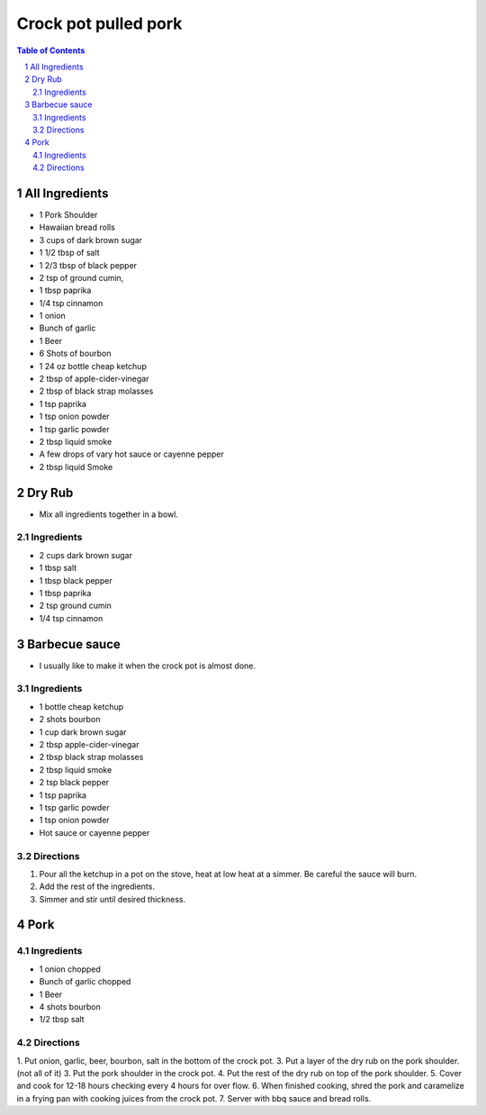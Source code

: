 =====================
Crock pot pulled pork
=====================
.. raw:: pdf
.. contents:: Table of Contents
.. section-numbering::
.. raw:: pdf

All Ingredients
===============
- 1 Pork Shoulder
- Hawaiian bread rolls
- 3 cups of dark brown sugar
- 1 1/2 tbsp of salt
- 1 2/3 tbsp of black pepper
- 2 tsp of ground cumin, 
- 1 tbsp paprika
- 1/4 tsp cinnamon
- 1 onion
- Bunch of garlic
- 1 Beer
- 6 Shots of bourbon
- 1 24 oz bottle cheap ketchup
- 2 tbsp of apple-cider-vinegar
- 2 tbsp of black strap molasses
- 1 tsp paprika
- 1 tsp onion powder
- 1 tsp garlic powder
- 2 tbsp liquid smoke
- A few drops of vary hot sauce or cayenne pepper
- 2 tbsp liquid Smoke

Dry Rub
=======
- Mix all ingredients together in a bowl.

Ingredients
-----------
- 2 cups dark brown sugar
- 1 tbsp salt
- 1 tbsp black pepper
- 1 tbsp paprika
- 2 tsp ground cumin
- 1/4 tsp cinnamon

Barbecue sauce
==============
- I usually like to make it when the crock pot is almost done.

Ingredients
-----------
- 1 bottle cheap ketchup
- 2 shots bourbon
- 1 cup dark brown sugar
- 2 tbsp apple-cider-vinegar
- 2 tbsp black strap molasses
- 2 tbsp liquid smoke
- 2 tsp black pepper
- 1 tsp paprika
- 1 tsp garlic powder
- 1 tsp onion powder
- Hot sauce or cayenne pepper

Directions
----------
1. Pour all the ketchup in a pot on the stove, heat at low heat at a simmer. Be careful the sauce will burn.
2. Add the rest of the ingredients.
3. Simmer and stir until desired thickness.  

Pork
====

Ingredients
-----------
- 1 onion chopped
- Bunch of garlic chopped
- 1 Beer
- 4 shots bourbon
- 1/2 tbsp salt

Directions
----------
1. Put onion, garlic, beer, bourbon, salt in the bottom of the crock pot.
3. Put a layer of the dry rub on the pork shoulder. (not all of it)
3. Put the pork shoulder in the crock pot.
4. Put the rest of the dry rub on top of the pork shoulder.
5. Cover and cook for 12-18 hours checking every 4 hours for over flow.
6. When finished cooking, shred the pork and caramelize in a frying pan with cooking juices from the crock pot. 
7. Server with bbq sauce and bread rolls.  
